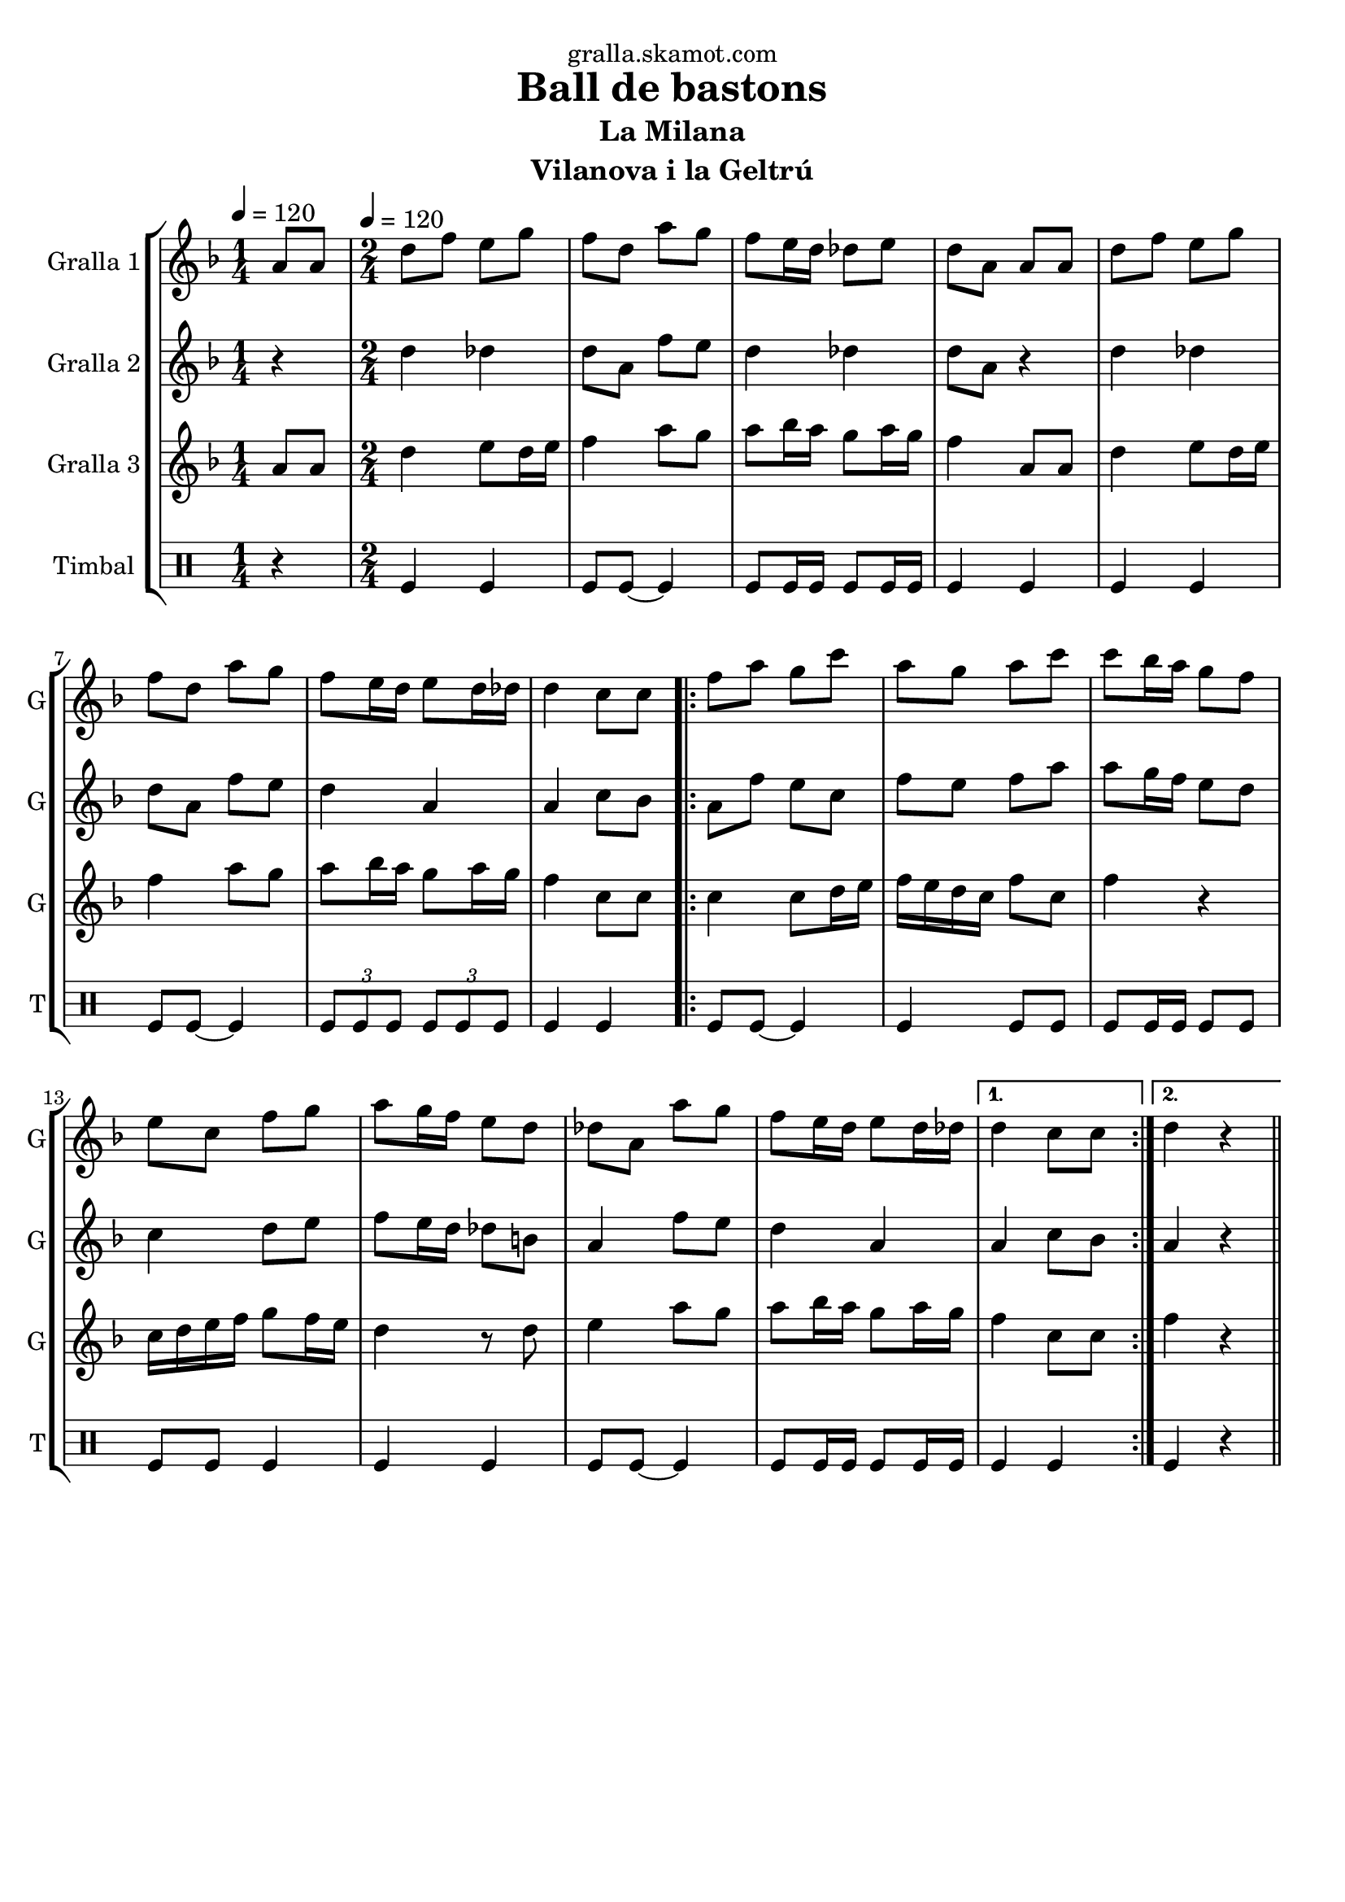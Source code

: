 \version "2.16.2"

\header {
  dedication="gralla.skamot.com"
  title="Ball de bastons"
  subtitle="La Milana"
  subsubtitle=""
  poet=""
  meter=""
  piece=""
  composer=""
  arranger=""
  opus=""
  instrument="Vilanova i la Geltrú"
  copyright=""
  tagline=""
}

liniaroAa =
\relative a'
{
  \clef treble
  \key f \major
  \time 1/4
  a8 a \tempo 4 = 120  |
  \time 2/4   d8 f e g  |
  f8 d a' g  |
  f8 e16 d des8 e  |
  %05
  d8 a a a  |
  d8 f e g  |
  f8 d a' g  |
  f8 e16 d e8 d16 des  |
  d4 c8 c  |
  %10
  \repeat volta 2 { f8 a g c  |
  a8 g a c  |
  c8 bes16 a g8 f  |
  e8 c f g  |
  a8 g16 f e8 d  |
  %15
  des8 a a' g  |
  f8 e16 d e8 d16 des }
  \alternative { { d4 c8 c }
  { d4 r4 } } \bar "||" % kompletite
}

liniaroAb =
\relative d''
{
  \tempo 4 = 120
  \clef treble
  \key f \major
  \time 1/4
  r4  |
  \time 2/4   d4 des  |
  d8 a f' e  |
  d4 des  |
  %05
  d8 a r4  |
  d4 des  |
  d8 a f' e  |
  d4 a  |
  a4 c8 bes  |
  %10
  \repeat volta 2 { a8 f' e c  |
  f8 e f a  |
  a8 g16 f e8 d  |
  c4 d8 e  |
  f8 e16 d des8 b  |
  %15
  a4 f'8 e  |
  d4 a }
  \alternative { { a4 c8 bes }
  { a4 r4 } } \bar "||" % kompletite
}

liniaroAc =
\relative a'
{
  \tempo 4 = 120
  \clef treble
  \key f \major
  \time 1/4
  a8 a  |
  \time 2/4   d4 e8 d16 e  |
  f4 a8 g  |
  a8 bes16 a g8 a16 g  |
  %05
  f4 a,8 a  |
  d4 e8 d16 e  |
  f4 a8 g  |
  a8 bes16 a g8 a16 g  |
  f4 c8 c  |
  %10
  \repeat volta 2 { c4 c8 d16 e  |
  f16 e d c f8 c  |
  f4 r  |
  c16 d e f g8 f16 e  |
  d4 r8 d  |
  %15
  e4 a8 g  |
  a8 bes16 a g8 a16 g }
  \alternative { { f4 c8 c }
  { f4 r4 } } \bar "||" % kompletite
}

liniaroAd =
\drummode
{
  \tempo 4 = 120
  \time 1/4
  r4  |
  \time 2/4   tomfl4 tomfl  |
  tomfl8 tomfl ~ tomfl4  |
  tomfl8 tomfl16 tomfl tomfl8 tomfl16 tomfl  |
  %05
  tomfl4 tomfl  |
  tomfl4 tomfl  |
  tomfl8 tomfl ~ tomfl4  |
  \times 2/3 { tomfl8 tomfl tomfl } \times 2/3 { tomfl tomfl tomfl }  |
  tomfl4 tomfl  |
  %10
  \repeat volta 2 { tomfl8 tomfl ~ tomfl4  |
  tomfl4 tomfl8 tomfl  |
  tomfl8 tomfl16 tomfl tomfl8 tomfl  |
  tomfl8 tomfl tomfl4  |
  tomfl4 tomfl  |
  %15
  tomfl8 tomfl ~ tomfl4  |
  tomfl8 tomfl16 tomfl tomfl8 tomfl16 tomfl }
  \alternative { { tomfl4 tomfl }
  { tomfl4 r4 } } \bar "||" % kompletite
}

\bookpart {
  \score {
    \new StaffGroup {
      \override Score.RehearsalMark #'self-alignment-X = #LEFT
      <<
        \new Staff \with {instrumentName = #"Gralla 1" shortInstrumentName = #"G"} \liniaroAa
        \new Staff \with {instrumentName = #"Gralla 2" shortInstrumentName = #"G"} \liniaroAb
        \new Staff \with {instrumentName = #"Gralla 3" shortInstrumentName = #"G"} \liniaroAc
        \new DrumStaff \with {instrumentName = #"Timbal" shortInstrumentName = #"T"} \liniaroAd
      >>
    }
    \layout {}
  }
  \score { \unfoldRepeats
    \new StaffGroup {
      \override Score.RehearsalMark #'self-alignment-X = #LEFT
      <<
        \new Staff \with {instrumentName = #"Gralla 1" shortInstrumentName = #"G"} \liniaroAa
        \new Staff \with {instrumentName = #"Gralla 2" shortInstrumentName = #"G"} \liniaroAb
        \new Staff \with {instrumentName = #"Gralla 3" shortInstrumentName = #"G"} \liniaroAc
        \new DrumStaff \with {instrumentName = #"Timbal" shortInstrumentName = #"T"} \liniaroAd
      >>
    }
    \midi {
      \set Staff.midiInstrument = "oboe"
      \set DrumStaff.midiInstrument = "drums"
    }
  }
}

\bookpart {
  \header {instrument="Gralla 1"}
  \score {
    \new StaffGroup {
      \override Score.RehearsalMark #'self-alignment-X = #LEFT
      <<
        \new Staff \liniaroAa
      >>
    }
    \layout {}
  }
  \score { \unfoldRepeats
    \new StaffGroup {
      \override Score.RehearsalMark #'self-alignment-X = #LEFT
      <<
        \new Staff \liniaroAa
      >>
    }
    \midi {
      \set Staff.midiInstrument = "oboe"
      \set DrumStaff.midiInstrument = "drums"
    }
  }
}

\bookpart {
  \header {instrument="Gralla 2"}
  \score {
    \new StaffGroup {
      \override Score.RehearsalMark #'self-alignment-X = #LEFT
      <<
        \new Staff \liniaroAb
      >>
    }
    \layout {}
  }
  \score { \unfoldRepeats
    \new StaffGroup {
      \override Score.RehearsalMark #'self-alignment-X = #LEFT
      <<
        \new Staff \liniaroAb
      >>
    }
    \midi {
      \set Staff.midiInstrument = "oboe"
      \set DrumStaff.midiInstrument = "drums"
    }
  }
}

\bookpart {
  \header {instrument="Gralla 3"}
  \score {
    \new StaffGroup {
      \override Score.RehearsalMark #'self-alignment-X = #LEFT
      <<
        \new Staff \liniaroAc
      >>
    }
    \layout {}
  }
  \score { \unfoldRepeats
    \new StaffGroup {
      \override Score.RehearsalMark #'self-alignment-X = #LEFT
      <<
        \new Staff \liniaroAc
      >>
    }
    \midi {
      \set Staff.midiInstrument = "oboe"
      \set DrumStaff.midiInstrument = "drums"
    }
  }
}

\bookpart {
  \header {instrument="Timbal"}
  \score {
    \new StaffGroup {
      \override Score.RehearsalMark #'self-alignment-X = #LEFT
      <<
        \new DrumStaff \liniaroAd
      >>
    }
    \layout {}
  }
  \score { \unfoldRepeats
    \new StaffGroup {
      \override Score.RehearsalMark #'self-alignment-X = #LEFT
      <<
        \new DrumStaff \liniaroAd
      >>
    }
    \midi {
      \set Staff.midiInstrument = "oboe"
      \set DrumStaff.midiInstrument = "drums"
    }
  }
}

